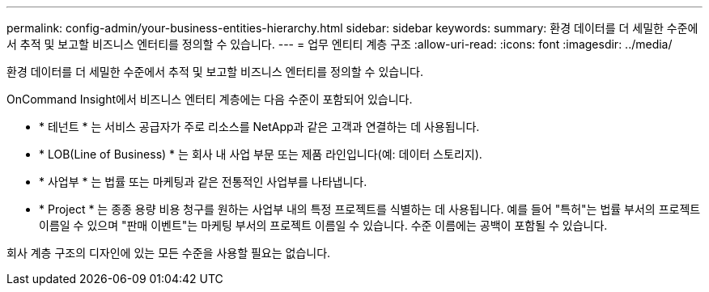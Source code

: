 ---
permalink: config-admin/your-business-entities-hierarchy.html 
sidebar: sidebar 
keywords:  
summary: 환경 데이터를 더 세밀한 수준에서 추적 및 보고할 비즈니스 엔터티를 정의할 수 있습니다. 
---
= 업무 엔티티 계층 구조
:allow-uri-read: 
:icons: font
:imagesdir: ../media/


[role="lead"]
환경 데이터를 더 세밀한 수준에서 추적 및 보고할 비즈니스 엔터티를 정의할 수 있습니다.

OnCommand Insight에서 비즈니스 엔터티 계층에는 다음 수준이 포함되어 있습니다.

* * 테넌트 * 는 서비스 공급자가 주로 리소스를 NetApp과 같은 고객과 연결하는 데 사용됩니다.
* * LOB(Line of Business) * 는 회사 내 사업 부문 또는 제품 라인입니다(예: 데이터 스토리지).
* * 사업부 * 는 법률 또는 마케팅과 같은 전통적인 사업부를 나타냅니다.
* * Project * 는 종종 용량 비용 청구를 원하는 사업부 내의 특정 프로젝트를 식별하는 데 사용됩니다. 예를 들어 "특허"는 법률 부서의 프로젝트 이름일 수 있으며 "판매 이벤트"는 마케팅 부서의 프로젝트 이름일 수 있습니다. 수준 이름에는 공백이 포함될 수 있습니다.


회사 계층 구조의 디자인에 있는 모든 수준을 사용할 필요는 없습니다.

